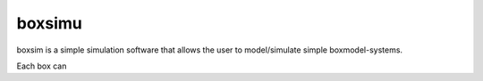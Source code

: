 boxsimu
--------------

boxsim is a simple simulation software that allows the 
user to model/simulate simple boxmodel-systems.

Each box can 

